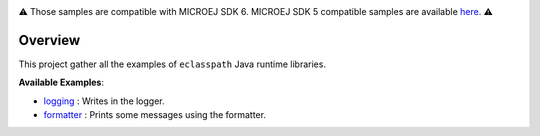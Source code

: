 .. image:: https://shields.microej.com/endpoint?url=https://repository.microej.com/packages/badges/sdk_6.0.json
   :alt: sdk_6 badge
.. image:: https://shields.microej.com/endpoint?url=https://repository.microej.com/packages/badges/arch_8.0.json
   :alt: arch_8.0 badge
   :align: left


.. class:: center

⚠️ Those samples are compatible with MICROEJ SDK 6. MICROEJ SDK 5 compatible samples are available `here <https://github.com/MicroEJ/Example-Eclasspath/tree/SDK-5.x>`_. ⚠️

Overview
========

This project gather all the examples of ``eclasspath`` Java runtime libraries.

**Available Examples**:

- `logging <./logging>`_ : Writes in the logger.
- `formatter <./formatter>`_ : Prints some messages using the formatter.

.. ReStructuredText
.. Copyright 2023-2024 MicroEJ Corp. All rights reserved.
.. Use of this source code is governed by a BSD-style license that can be found with this software.